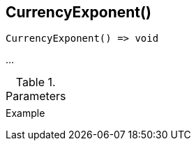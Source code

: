 [[func-currencyexponent]]
== CurrencyExponent()

// TODO: add description

[source,c]
----
CurrencyExponent() => void
----

…

.Parameters
[cols="1,3" grid="none", frame="none"]
|===
||
|===

.Return

.Example
[.source]
....
....
